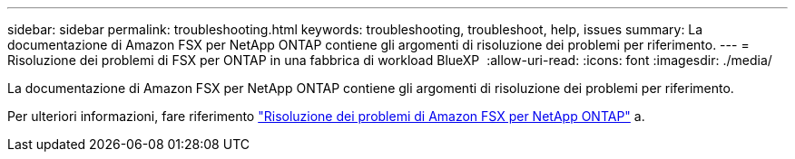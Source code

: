 ---
sidebar: sidebar 
permalink: troubleshooting.html 
keywords: troubleshooting, troubleshoot, help, issues 
summary: La documentazione di Amazon FSX per NetApp ONTAP contiene gli argomenti di risoluzione dei problemi per riferimento. 
---
= Risoluzione dei problemi di FSX per ONTAP in una fabbrica di workload BlueXP 
:allow-uri-read: 
:icons: font
:imagesdir: ./media/


[role="lead"]
La documentazione di Amazon FSX per NetApp ONTAP contiene gli argomenti di risoluzione dei problemi per riferimento.

Per ulteriori informazioni, fare riferimento link:https://docs.aws.amazon.com/fsx/latest/ONTAPGuide/troubleshooting.html["Risoluzione dei problemi di Amazon FSX per NetApp ONTAP"^] a.
